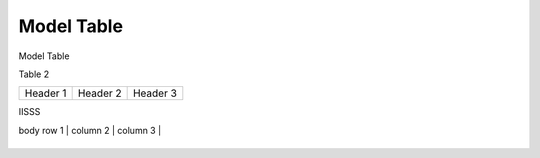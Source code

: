 ***********
Model Table
***********

Model Table

+----+----------------------------------+--------+----------+ 
| No | Model Name                       | Hybrid | NPU-only |
+====+==================================+========+==========+
| 1  | Llama-2-7b-chat-hf               | ✓      | ✓        |
+----+----------------------------------+--------+----------+
| 2  | Llama-2-7b-hf                    | ✓      | ✓        |
+----+----------------------------------+--------+----------+
| 3  | Meta-Llama-3-8B                  | ✓      | ✓        |
+----+----------------------------------+--------+-----------+
| 4  | Llama-3.1-8B                     | ✓      | ✓        |
+----+----------------------------------+--------+-----------+
| 5  | Meta-Llama-3.1-8B-Instruct       | ✓      | ✓        |
+----+----------------------------------+--------+-----------+



Table 2

+------------+------------+-----------+
| Header 1   | Header 2   | Header 3  |
+------------+------------+-----------+


IISSS

| body row 1 | column 2   | column 3  |
+------------+------------+-----------+




